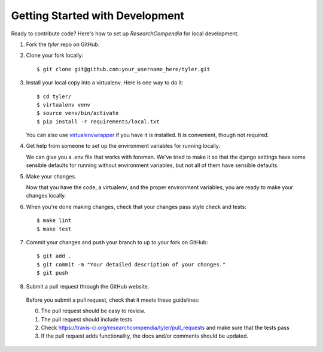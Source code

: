 .. _devsetup:

================================
Getting Started with Development
================================

Ready to contribute code? Here's how to set up `ResearchCompendia` for local development.

1. Fork the `tyler` repo on GitHub.
2. Clone your fork locally::

    $ git clone git@github.com:your_username_here/tyler.git

3. Install your local copy into a virtualenv. Here is one way to do it::

    $ cd tyler/
    $ virtualenv venv
    $ source venv/bin/activate
    $ pip install -r requirements/local.txt

   You can also use `virtualenvwrapper
   <http://virtualenvwrapper.readthedocs.org/en/latest/>`_ if you have it is
   installed. It is convenient, though not required.

4. Get help from someone to set up the environment variables for running locally.

   We can give you a .env file that works with foreman. We've tried to make it so that
   the django settings have some sensible defaults for running without environment variables,
   but not all of them have sensible defaults.

5. Make your changes.

   Now that you have the code, a virtualenv, and the proper environment variables, you are ready to make your changes locally.

6. When you're done making changes, check that your changes pass style check and tests::

    $ make lint
    $ make test

7. Commit your changes and push your branch to up to your fork on GitHub::

    $ git add .
    $ git commit -m "Your detailed description of your changes."
    $ git push

8. Submit a pull request through the GitHub website.

  Before you submit a pull request, check that it meets these guidelines:

  0. The pull request should be easy to review.
  1. The pull request should include tests
  2. Check https://travis-ci.org/researchcompendia/tyler/pull_requests
     and make sure that the tests pass
  3. If the pull request adds functionality, the docs and/or comments should be updated.
